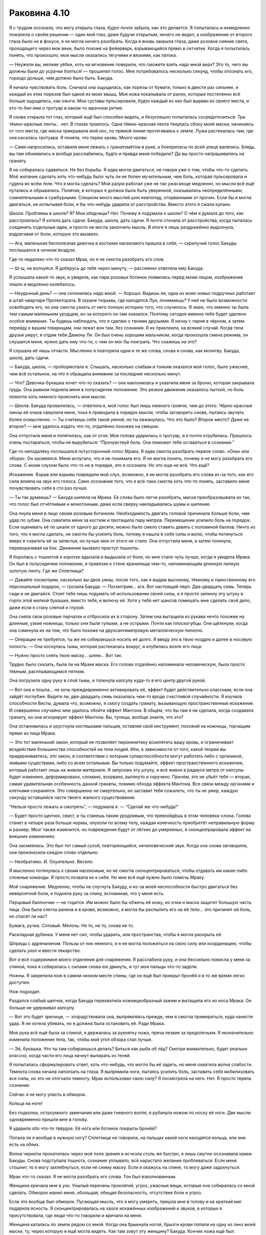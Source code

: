 ﻿Раковина 4.10
#########################################################################################################################################################################################################################################################################################################################################################################################################################
Я с трудом осознала, что могу открыть глаза, будто почти забыла, как это делается. Я попыталась и немедленно пожалела о своём решении — один мой глаз, даже будучи открытым, ничего не видел, а изображение от второго глаза было не в фокусе, я не могла ничего разобрать. Когда я вновь закрыла глаза, даже розовое сияние света, проходящего через мои веки, было похоже на фейерверк, взрывающийся прямо в сетчатке.
Когда я попыталась понять, что произошло, мои мысли оказались тягучими и вязкими, как патока.

— Неужели вы, мелкие уёбки, хоть на мгновение поверили, что сможете взять надо мной верх? Это то, чего вы должны были до усрачки бояться! — прошипел голос. Мне потребовалось несколько секунд, чтобы опознать его, гораздо дольше, чем должно было быть. Бакуда.

Я начала чувствовать боль. Сначала она ощущалась, как порезы от бумаги, только в двести раз сильнее, и каждый из этих порезов был одной из моих мышц. Моя кожа покалывала от ранок, которые постепенно всё больше ощущались, как ожоги. Мои суставы пульсировали, будто каждый из них был вырван из своего места, и кто-то бил ими о тротуар в каком-то мрачном ритме.

Я снова открыла тот глаз, который ещё был способен видеть, и безуспешно попыталась сосредоточиться. Три тёмно-красные ленты... нет. В глазах троилось. Одна тёмно-красная лента тянулась сбоку моей маски, начинаясь от того места, где маска прикрывала мой нос, по прямой линии протягиваясь к земле. Лужа растекалась там, где она касалась тротуара. Я поняла, что теряю кровь. Много крови.

— Сами напросились, оставили меня лежать с гранатомётом в руке, а боеприпасы по всей улице валялись. Блядь, вы там обнимались и вообще расслабились, будто и правда меня победили? Да вы просто напрашивались на гранату.

Я не собиралась сдаваться. Не без борьбы. Я едва могла двигаться, не говоря уже о том, чтобы что-то сделать. Моё желание сделать хоть что-нибудь было чуть ли не более мучительным, чем боль, которая пульсировала и гудела во всём теле. Что я могла сделать? Мой разум работал уже не так ужасающе медленно, но мысли всё ещё путались и обрывались. Понятия, в которых я должна была быть уверенной, оказывались неопределёнными, сомнительными и сумбурными. Слишком много мыслей шли невпопад, оторванными от прочих. Если бы я могла двигаться, не испытывая боли, я бы что-нибудь ударила от расстройства. Вместо этого я сжала кулаки.

Школа. Проблемы в школе? Я? Мои обидчицы? Нет. Почему я подумала о школе? О чём я думала до того, как расстроилась? Я хотела дать сдачи. Бакуда, школа, дать сдачи. Я почти стонала от расстройства, когда пыталась соединить отдельные идеи, и просто не могла закончить мысль. В итоге я лишь раздражённо выдохнула, вздрагивая от боли, которую это вызвало.

— Ага, маленькая бесполезная девочка в костюме насекомого пришла в себя, — скрипучий голос Бакуды послышался в ночном воздухе.

Где-то недалеко что-то сказал Мрак, но я не смогла разобрать его слов.

— Ш-ш, не волнуйся. Я доберусь до тебя через минуту, — рассеянно ответила ему Бакуда.

Я услышала какой-то звук, и увидела, как пара розовых ботинок появилась перед моим лицом, изображение плыло и медленно колебалось.

— Неудачный день? — она склонилась надо мной. — Хорошо. Видишь ли, одна из моих новых подручных работает в штаб-квартире Протектората. В охране тюрьмы, где находится Лун, понимаешь? У неё не было возможности освободить его, но она смогла узнать от него полную историю того, что случилось. Я знаю, что именно ты была тем самым маленьким уродцем, из-за которого он там оказался. Поэтому сегодня именно тебе будет уделено особое внимание. Ты будешь наблюдать, что я сделаю с твоими друзьями. Я начну с парня в чёрном, а затем перейду к вашим товарищам, они лежат вон там, без сознания. Я их приклеила, на всякий случай. Когда твои друзья умрут, я отдам тебя Демону Ли. Он был очень хорошим мальчиком, когда произошла смена режима, он слушался меня, нужно дать ему что-то, с чем он мог бы поиграть. Что скажешь на это?

Я слушала её лишь отчасти. Мысленно я повторяла одни и те же слова, снова и снова, как молитву. Бакуда, школа, дать сдачи.

— Бакуда, школа, — пробормотала я. Слышать, насколько слабым и тонким оказался мой голос, было ужаснее, чем всё остальное, на что я обращала внимание за последние несколько минут.

— Что? Девочка-букашка хочет что-то сказать? — она наклонилась и ухватила меня за броню, которая закрывала грудь. Она рывком подняла меня в полусидячее положение. Это резкое движение оказалось пыткой, но боль помогла хоть немного прояснить мои мысли.

— Школа. Бакуда провалилась, — ответила я, мой голос был лишь немного громче, чем до этого. Чёрно-красные линзы её очков сверлили меня, пока я приводила в порядок мысли, чтобы заговорить снова, пытаясь звучать более осмысленно. — Ты считаешь себя такой умной, но ты лажанулась. Что это было? Второе место? Даже не второе? — мне удалось издать что-то, отдалённо похожее на смешок.

Она отпустила меня и попятилась, как от огня. Моя голова ударилась о тротуар, и я почти отрубилась. Пришлось очень постараться, чтобы не вырубиться: “Прочувствуй боль. Она поможет тебе оставаться в сознании.”

Где-то неподалёку послышался потусторонний голос Мрака. Я едва смогла разобрать первое слово. «Она» или «Кора». Он засмеялся. Меня испугало, что я не понимала его. Я не могла понять, почему я не могу разобрать его слова. С моим слухом было что-то не в порядке, это я осознала. Но это еще не всё. Что ещё?

Искажение. Взрыв или взрывы повредили мой слух, возможно, я не могла разобрать его слова из-за того, как его сила влияла на звук его голоса. Само осознание того, что я всё-таки смогла хоть что-то понять, заставило меня почувствовать себя в сто раз лучше.

— Ты так думаешь? — Бакуда шипела на Мрака. Её слова было легче разобрать, маска преобразовывала их так, что голос был отчётливым и монотонным, даже если сверху накладывались шумы и шипение.

Она пнула меня в лицо своим розовым ботинком. Необходимость двигать головой причинила больше боли, чем удар по зубам. Она схватила меня за костюм и протащила пару метров. Перемещение усилило боль на порядок. Если оценивать её по шкале от одного до десяти, можно было смело ставить девять с половиной баллов. Ничто из того, что я могла сделать, не смогло бы усилить боль, потому я нашла в себе силы и волю, чтобы потянуться вверх и схватить её за запястья, но лучше мне от этого не стало. Она отпустила меня, а затем толкнула, переворачивая на бок. Движение вызвало приступ тошноты.

Я боролась с тошнотой и коротко вдыхала и выдыхала от боли, но мне стало чуть лучше, когда я увидела Мрака. Он был в полусидячем положении, и привязан к стене хранилища чем-то, напоминающим длинную липкую золотую ленту. Где же Сплетница?

— Давайте посмотрим, насколько вы двое умны, после того, как я выдам высокому, тёмному и таинственному его персональный подарок, — грозила Бакуда. — Посмотрим... ага. Вот настоящий перл. Два-двадцать семь. Теперь сиди и не двигайся. Стоит тебе лишь подумать об использовании своей силы, и я просто запихну эту штуку в горло этой мелкой букашки, вместо тебя, и включу её. Хотя у тебя нет шансов помешать мне сделать своё дело, даже если я стану слепой и глухой.

Она сняла свои розовые перчатки и отбросила их в сторону. Затем она вытащила из рукава нечто похожее на длинные, узкие ножницы, только они были тупыми, а не острыми. Почти как плоскогубцы. Они щёлкнули, когда она сомкнула их на том, что было похоже на двухсантиметровую металлическую пилюлю.

— Операции не требуется, ты же не собираешься носить её долго. Я введу это в твою ноздрю и далее в носовую полость. — Она коснулась тьмы, которая растекалась вокруг, и клубилась возле его лица:

— Нужно просто снять твою маску... шлем... Вот так.

Трудно было сказать, была ли на Мраке маска. Его голова отдалённо напоминала человеческую, была просто тёмным, расплывающимся пятном.

Она погрузила одну руку в слой тьмы, и толкнула капсулу куда-то в его центр другой рукой.

— Вот она и пошла... не хочу преждевременно активировать её, эффект будет действительно классным, если она зайдёт поглубже. Видите ли, два-двадцать семь оказалась чем-то вроде счастливой случайности. Я изучала способности Висты, думала что, возможно, я смогу создать гранату, вызывающую пространственные искажения. И совершенно случайно мне удалось обойти эффект Мантона. В общем, что бы там я ни сделала, когда создавала гранату, но она игнорирует эффект Мантона. Вы, тупицы, вообще знаете, что это?

Она остановилась и хрустнула костяшками пальцев, оставляя свой инструмент, похожий на ножницы, торчащим прямо из лица Мрака.

— Это тот маленький закон, который не позволяет пирокинетику вскипятить вашу кровь, и ограничивает воздействие большинства способностей на тела людей. Или, в зависимости от того, какой теории вы придерживаетесь, это закон, в соответствии с которым суперспособности могут работать либо с органикой, живыми существами, либо со всем остальным. Вы только подумайте, эффект пространственного искажения, который работает лишь на живом материале. Я запускаю эту штуку, и всё живое в радиусе метра от капсулы будет изменено, деформировано, сломано, взорвано, вытянуто и скручено. Причём, это не убьёт тебя — вторая, самая удивительная особенность данной гранаты, помимо обхода эффекта Мантона. Все связи между органами и клетками сохранятся. Это совершенно не смертельно, но заставит тебя сожалеть, что ты не умер, каждую секунду оставшейся части твоего жалкого существования.

“Нельзя просто лежать и смотреть”, — подумала я. — “Сделай же что-нибудь!”

— Будет просто щелчок, свист, и ты станешь таким уродливым, что превзойдёшь в этом человека-слона. Голова станет в четыре раза больше нормы, опухоли по всему телу, каждая конечность приобретёт неправильную форму и размер. Мозг также изменится, но повреждения будут от лёгких до умеренных, я сконцентрировала эффект на внешних изменениях.

Она засмеялась. Это был тот самый сухой, повторяющийся, нечеловеческий звук. Когда она снова заговорила, она произносила каждое слово отдельно:

— Необратимо. И. Охуительно. Весело.

Я мысленно потянулась к своим насекомым, но не смогла сконцентрироваться, чтобы отдавать им какие-либо сложные команды. Я просто позвала их к себе. Но мне всё ещё нужно было помочь Мраку.

Моё снаряжение. Медленно, чтобы не спугнуть Бакуду, и из-за моей неспособности быстро двигаться без невероятной боли, я подняла руку за спину, вспоминая, что у меня есть.

Перцовый баллончик — не годится. Им можно было бы обжечь её кожу, но очки и маска защитят большую часть лица. Она была слегка ранена и в крови, возможно, я могла бы распылить его на её тело... это причинит ей боль, но спасёт ли нас?

Бумага, ручка. Сотовый. Мелочь. Не то, не то, снова не то.

Раскладная дубинка. У меня нет сил, чтобы ударить, или пространства, чтобы я могла раскрыть её.

Шприцы с адреналином. Пользы от них немного, и я не могла положиться на свою силу или координацию, чтобы сделать укол и ввести лекарство.

Вот и всё содержимое моего отделения для снаряжения. Я расслабила руку, и она бессильно повисла у меня за спиной, пока я собиралась с силами снова ею двинуть, и тут мои пальцы что-то задели.

Ножны. Я закрепила нож в самом низком месте спины, где он ещё был прикрыт бронёй и в то же время легко доступен.

Нож подходит.

Раздался слабый щелчок, когда Бакуда перехватила ножницеобразный зажим и вытащила его из носа Мрака. Он больше не удерживал капсулу.

— Вот это будет зрелище, — злорадствовала она, выпрямляясь прежде, чем я смогла примериться, куда нанести удар. Я не хотела убивать, но я должна была остановить её. Ради Мрака.

Моя рука всё ещё была за спиной, я держалась за рукоятку ножа, пряча лезвие за предплечьем. Я незначительно изменила положение тела, так, чтобы мой угол обзора стал лучше.

— Эй, букашка. Что ты там собираешься делать? Биться как рыба об лёд? Смотри внимательно, будет реально классно, когда части его лица начнут выпирать из теней.

Я попыталась сформулировать ответ, хоть что-нибудь, что могло бы её задеть, но меня охватила волна слабости. Темнота снова начала наползать на глаза. Я выпрямила ноги, пытаясь усилить боль, заставить себя мобилизовать все силы, но это не отогнало темноту. Мрак использовал свою силу? Я посмотрела на него. Нет. Я просто теряла сознание.

Сейчас я не могу упасть в обморок.

Кольца на ноге!

Без подколки, остроумного замечания или даже гневного вопля, я рубанула ножом по носку её ноги. Две мысли одновременно пришли мне в голову.

Я ударила обо что-то твёрдое. Её нога или ботинок покрыты бронёй?

Попала ли я вообще в нужную ногу? Сплетница не говорила, на пальцах какой ноги находятся кольца, или они есть на обеих.

Волна черноты прокатилась через моё поле зрения и исчезла столь же быстро, я лишь смутно осознавала крики Бакуды. Снова подступала тошнота, сознание уплывало, всё нарастало желание проблеваться. Если меня стошнит, то я могу захлебнуться, если не сниму маску. Если я окажусь на спине, то могу даже задохнуться.

Мрак что-то сказал. Я не могла разобрать его слова. Тон был взволнованным.

Женщина кричала мне в ухо. Унылый перечень проклятий, угроз, ужасные вещи, которые она собиралась со мной сделать. Обморок манил меня, обольщая, обещая безопасность, отсутствие боли и угроз.

Если это вообще был обморок. Пугающая мысль, что я могу умереть, пришла мне в голову и на краткий миг подарила ясность. Я сконцентрировалась на хаосе искажённых изображений и звуков, в которых я присутствовала, где люди что-то говорили и кричали на меня.

Женщина каталась по земле рядом со мной. Когда она брыкнула ногой, брызги крови попали на одну из линз моей маски, ту, через которую я ещё могла видеть. Как там зовут эту женщину? Бакуда. Кончик ножа ещё был погружен в тротуар, там, где была её нога. Это и было препятствием, в которое я ударила: тротуар, а не броня. Было много крови. Её крови. Кусок ботинка, розового и тёмно-красного. Два маленьких пальца ноги с накрашенными ногтями, розовыми и темно-красными, посреди лужи крови.

Я попыталась и не смогла освободить нож, хотя он был погружен в землю не более, чем на сантиметр. Я начала задыхаться от этого усилия. С каждым вдохом мои лёгкие будто заполняла колючая проволока, а к бокам прижимались раскалённые утюги. Я молилась, чтобы тошнота прошла, но знала, что этого не произойдёт.

Мрак. Что он сказал? Я могла понять только Бакуду с её механическим голосом. Понять Мрака было в десять раз труднее. Словно он говорил на другом языке.

Ай не вой ож? Нож? Нож. Он ему нужен.

Я позволила себе упасть вниз, лицом к земле, так я хотя бы не задохнусь. Рука с ножом осталась на месте, но оказалась вывернута под нехорошим углом, вызывая новую волну боли. Моё запястье и локоть неловко повернулись, напряглись, чтобы вернуться к естественному положению. Я сопротивлялась, не желая отпускать рукоять ножа.

Тротуар сдался раньше меня, и нож освободился. Моя рука в чёрной перчатке выпрямилась, вытянулась вперёд, удерживая нож. Я оторвала взгляд от лезвия, чтобы увидеть расплывчатый силуэт Мрака, пытающегося освободиться от своих пут, это было последним, что я увидела, прежде чем темнота и милосердный обморок поглотили меня.